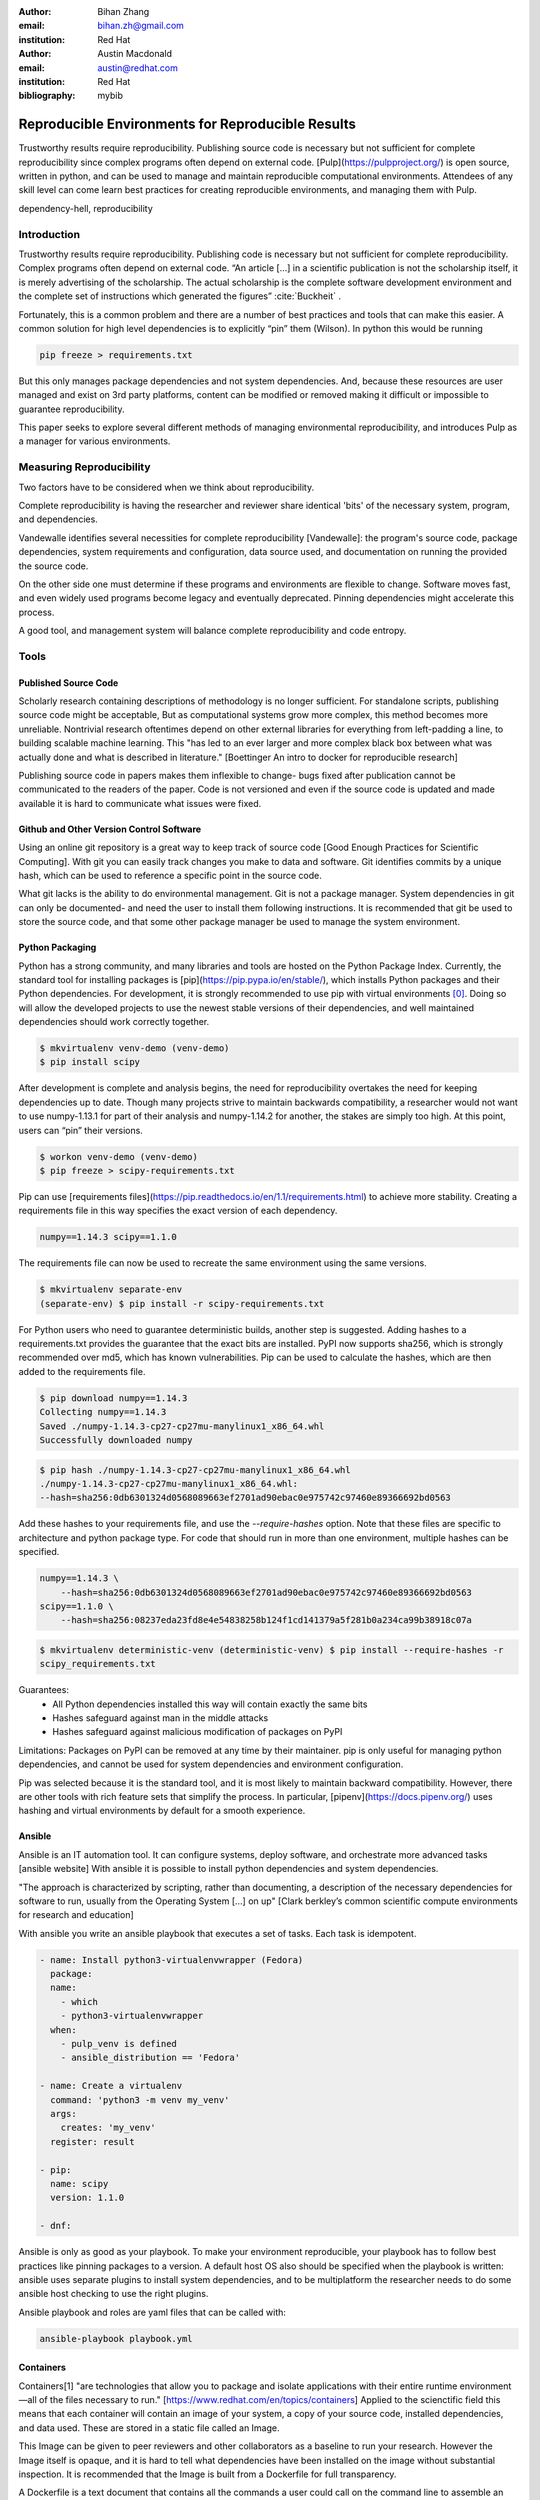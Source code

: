 :author: Bihan Zhang
:email: bihan.zh@gmail.com
:institution: Red Hat

:author: Austin Macdonald
:email: austin@redhat.com
:institution: Red Hat

:bibliography: mybib

--------------------------------------------------
Reproducible Environments for Reproducible Results
--------------------------------------------------

.. class:: abstract

   Trustworthy results require reproducibility. Publishing source code is
   necessary but not sufficient for complete reproducibility since complex
   programs often depend on external code. [Pulp](https://pulpproject.org/) is
   open source, written in python, and can be used to manage and maintain
   reproducible computational environments. Attendees of any skill level can
   come learn best practices for creating reproducible environments, and
   managing them with Pulp.


.. class:: keywords

   dependency-hell, reproducibility


Introduction
============

Trustworthy results require reproducibility. Publishing code is necessary but
not sufficient for complete reproducibility. Complex programs often depend on
external code. “An article […] in a scientific publication is not the
scholarship itself, it is merely advertising of the scholarship. The actual
scholarship is the complete software development environment and the complete
set of instructions which generated the figures” :cite:`Buckheit` .

Fortunately, this is a common problem and there are a number of best practices
and tools that can make this easier. A common solution for high level
dependencies is to explicitly “pin” them (Wilson). In python this would be
running

.. code-block:: bash

   pip freeze > requirements.txt


But this only manages package dependencies and not system dependencies. And,
because these resources are user managed and exist on 3rd party platforms,
content can be modified or removed making it difficult or impossible to
guarantee reproducibility.

This paper seeks to explore several different methods of managing environmental
reproducibility, and introduces Pulp as a manager for various environments.


Measuring Reproducibility
=========================

Two factors have to be considered when we think about reproducibility.

Complete reproducibility is having the researcher and reviewer share identical
'bits' of the necessary system, program, and dependencies.

Vandewalle identifies several necessities for complete reproducibility
[Vandewalle]: the program's source code, package dependencies, system
requirements and configuration, data source used, and documentation on running
the provided the source code.

On the other side one must determine if these programs and environments are
flexible to change. Software moves fast, and even widely used programs become
legacy and eventually deprecated. Pinning dependencies might accelerate this
process.

A good tool, and management system will balance complete reproducibility and
code entropy.

Tools
=====

Published Source Code
---------------------

Scholarly research containing descriptions of methodology is no longer
sufficient.  For standalone scripts, publishing source code might be
acceptable, But as computational systems grow more complex, this method becomes
more unreliable. Nontrivial research oftentimes depend on other external
libraries for everything from left-padding a line, to building scalable machine
learning. This "has led to an ever larger and more complex black box between
what was actually done and what is described in literature." [Boettinger An
intro to docker for reproducible research]

Publishing source code in papers makes them inflexible to change- bugs fixed
after publication cannot be communicated to the readers of the paper. Code is
not versioned and even if the source code is updated and made available it is
hard to communicate what issues were fixed.

Github and Other Version Control Software
-----------------------------------------

Using an online git repository is a great way to keep track of source code
[Good Enough Practices for Scientific Computing].  With git you can easily
track changes you make to data and software. Git identifies commits by a unique
hash, which can be used to reference a specific point in the source code.

What git lacks is the ability to do environmental management.  Git is not a
package manager. System dependencies in git can only be documented- and need
the user to install them following instructions.  It is recommended that git be
used to store the source code, and that some other package manager be used to
manage the system environment.

Python Packaging
----------------

Python has a strong community, and many libraries and tools are hosted on the
Python Package Index.  Currently, the standard tool for installing packages is
[pip](https://pip.pypa.io/en/stable/), which installs Python packages and their
Python dependencies. For development, it is strongly recommended to use pip
with virtual environments [0]_. Doing so will allow the developed
projects to use the newest stable versions of their dependencies, and well
maintained dependencies should work correctly together.

.. code-block:: bash

   $ mkvirtualenv venv-demo (venv-demo)
   $ pip install scipy

After development is complete and analysis begins, the need for reproducibility
overtakes the need for keeping dependencies up to date. Though many projects strive
to maintain backwards compatibility, a researcher would not want to use
numpy-1.13.1 for part of their analysis and numpy-1.14.2 for another, the
stakes are simply too high. At this point, users can “pin” their versions.

.. code-block:: bash

   $ workon venv-demo (venv-demo)
   $ pip freeze > scipy-requirements.txt

Pip can use [requirements
files](https://pip.readthedocs.io/en/1.1/requirements.html) to achieve more
stability. Creating a requirements file in this way specifies the exact version
of each dependency.

.. code-block:: bash

   numpy==1.14.3 scipy==1.1.0

The requirements file can now be used to recreate the same environment using
the same versions.

.. code-block:: bash

   $ mkvirtualenv separate-env
   (separate-env) $ pip install -r scipy-requirements.txt

For Python users who need to guarantee deterministic builds, another step is
suggested. Adding hashes to a requirements.txt provides the guarantee that the
exact bits are installed. PyPI now supports sha256, which is strongly
recommended over md5, which has known vulnerabilities. Pip can be used to
calculate the hashes, which are then added to the requirements file.

.. code-block:: bash

   $ pip download numpy==1.14.3
   Collecting numpy==1.14.3
   Saved ./numpy-1.14.3-cp27-cp27mu-manylinux1_x86_64.whl
   Successfully downloaded numpy

.. code-block:: bash

   $ pip hash ./numpy-1.14.3-cp27-cp27mu-manylinux1_x86_64.whl
   ./numpy-1.14.3-cp27-cp27mu-manylinux1_x86_64.whl:
   --hash=sha256:0db6301324d0568089663ef2701ad90ebac0e975742c97460e89366692bd0563

Add these hashes to your requirements file, and use the `--require-hashes`
option. Note that these files are specific to architecture and python package type.
For code that should run in more than one environment, multiple hashes can be
specified.

.. code-block:: bash

   numpy==1.14.3 \
       --hash=sha256:0db6301324d0568089663ef2701ad90ebac0e975742c97460e89366692bd0563
   scipy==1.1.0 \
       --hash=sha256:08237eda23fd8e4e54838258b124f1cd141379a5f281b0a234ca99b38918c07a

.. code-block:: bash

   $ mkvirtualenv deterministic-venv (deterministic-venv) $ pip install --require-hashes -r
   scipy_requirements.txt

Guarantees:
 - All Python dependencies installed this way will contain exactly the same
   bits
 - Hashes safeguard against man in the middle attacks
 - Hashes safeguard against malicious modification of packages on PyPI

Limitations: Packages on PyPI can be removed at any time by their maintainer.
pip is only useful for managing python dependencies, and cannot be used for
system dependencies and environment configuration.

Pip was selected because it is the standard tool, and it is most likely to
maintain backward compatibility. However, there are other tools with rich
feature sets that simplify the process. In particular,
[pipenv](https://docs.pipenv.org/) uses hashing and virtual environments by
default for a smooth experience.


Ansible
-------

Ansible is an IT automation tool. It can configure systems, deploy software,
and orchestrate more advanced tasks [ansible website] With ansible it is
possible to install python dependencies and system dependencies.

"The approach is characterized by scripting, rather than documenting, a
description of the necessary dependencies for software to run, usually from the
Operating System [...] on up" [Clark berkley’s common scientific compute
environments for research and education]


With ansible you write an ansible playbook that executes a set of tasks. Each
task is idempotent.


.. code-block:: yaml

   - name: Install python3-virtualenvwrapper (Fedora)
     package:
     name:
       - which
       - python3-virtualenvwrapper
     when:
       - pulp_venv is defined
       - ansible_distribution == 'Fedora'

   - name: Create a virtualenv
     command: 'python3 -m venv my_venv'
     args:
       creates: 'my_venv'
     register: result

   - pip:
     name: scipy
     version: 1.1.0

   - dnf:


Ansible is only as good as your playbook. To make your environment
reproducible, your playbook has to follow best practices like pinning packages
to a version. A default host OS also should be specified when the playbook is
written: ansible uses separate plugins to install system dependencies, and to
be multiplatform the researcher needs to do some ansible host checking to use
the right plugins.

Ansible playbook and roles are yaml files that can be called with:

.. code-block:: bash

    ansible-playbook playbook.yml

Containers
----------

Containers[1] "are technologies that allow you to package and isolate
applications with their entire runtime environment—all of the files
necessary to run." [https://www.redhat.com/en/topics/containers]
Applied to the scienctific field this means that each container will contain
an image of your system, a copy of your source code, installed dependencies,
and data used. These are stored in a static file called an Image.

This Image can be given to peer reviewers and other collaborators as a baseline
to run your research. However the Image itself is opaque, and it is hard to tell
what dependencies have been installed on the image without substantial inspection.
It is recommended that the Image is built from a Dockerfile for full transparency.

A Dockerfile is a text document that contains all the commands a user could call
on the command line to assemble an image [https://docs.docker.com/engine/reference/builder/].

This example dockerfile creates an ubuntu image and installs scipy and numpy on it.

.. code-block:: text

   FROM ubuntu:16.04
   RUN pip install scipy --hash=sha256:0db6301324d0568089663ef2701ad90ebac0e975742c97460e89366692bd0563


An Dockerfile can be built by running

.. code-block:: bash

   docker build


Note that while the Docker image is immutable, running `docker build` on the
same Dockerfile does not guarantee an identical image, unless best practices
were followed.

Dockerfiles can be kept in github, and linked to DockerHub so that the
image is rebuilt with every change to the Dockerfile. This is the best of both
worlds- an immutable image is managed by DockerHub, but documentation on how
that image was built is kept under version control.

DockerHub identifies images by their digest, so the chance of collision is low.
Sharing a DockerHub managed image can be done by providing your docker repository
and a digest.

.. code-block:: bash

    docker pull internal-registry/my-project@sha256:b2ea388fdbabb22f10f2e9ecccaccf9efc3a11fbd987cf299c79825a65b62751


The downside of Docker Images is that docker is high in entropy. The Docker
Engine has no long-term support version [https://github.com/moby/moby/issues/20424].
This could result in `docker load` suddenly not working [https://github.com/moby/moby/issues/20380]
after upgrading system docker to a later version.



Multi Environmental Management
==============================

Pulp
----

Artifactory
-----------

Summary
=======

Acknowledgements
================

References
==========


.. [0] A virtual environment, often abbreviated “virtualenv” or “venv”,
    is an isolated python environments that is used to prevent projects and their
    dependencies from interfering with with each other. Under the hood, virtual
    environments work by managing the PYTHON_PATH (TODO: is this the right var
    name?) Another benefit of virtual environments is that they do not require root
    privileges and are safer to use.


.. [1] Most often people think of docker containers when the word
    container is mentioned. Docker is the most well known, however docker schema,
    and standards are not well documented.  Containers in this case can refer to
    Linux Container which is a superset of Docker Containers, Rkt, LXC, and other
    implementations. While most of the ideas discussed here will be generic
    across containers, the docker container, and DockerHub will be used as
    examples, due largely in part to their popularity.
